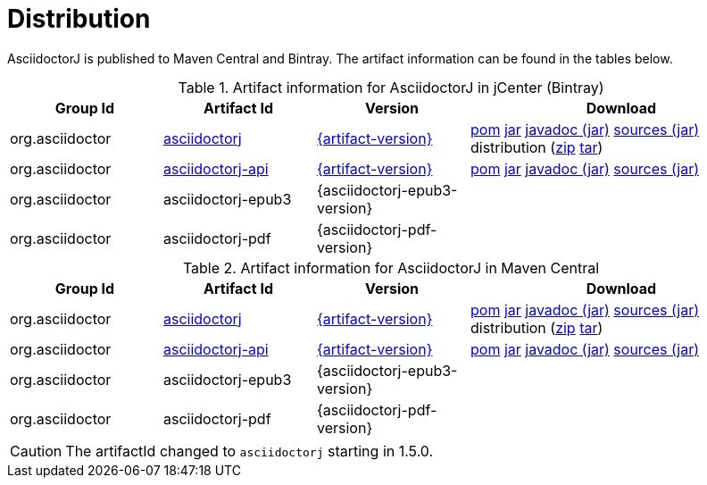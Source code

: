 = Distribution
:url-maven-artifact-query: http://search.maven.org/#search%7Cga%7C1%7Cg%3A%22org.asciidoctor%22%20AND%20a%3A%22asciidoctorj%22%20AND%20v%3A%22{artifact-version}%22
:url-maven-artifact-detail: http://search.maven.org/#artifactdetails%7Corg.asciidoctor%7Casciidoctorj%7C{artifact-version}%7Cjar
:url-maven-artifact-file: http://search.maven.org/remotecontent?filepath=org/asciidoctor/asciidoctorj/{artifact-version}/asciidoctorj-{artifact-version}
:url-maven-artifact-api-query: http://search.maven.org/#search%7Cga%7C1%7Cg%3A%22org.asciidoctor%22%20AND%20a%3A%22asciidoctorj-api%22%20AND%20v%3A%22{artifact-version}%22
:url-maven-artifact-api-detail: http://search.maven.org/#artifactdetails%7Corg.asciidoctor%7Casciidoctorj-api%7C{artifact-version}%7Cjar
:url-maven-artifact-api-file: http://search.maven.org/remotecontent?filepath=org/asciidoctor/asciidoctorj-api/{artifact-version}/asciidoctorj-api-{artifact-version}
:url-bintray-artifact-query: https://bintray.com/asciidoctor/maven/asciidoctorj/view/general
:url-bintray-artifact-detail: https://bintray.com/asciidoctor/maven/asciidoctorj/{artifact-version}/view
:url-bintray-artifact-file: http://dl.bintray.com/asciidoctor/maven/org/asciidoctor/asciidoctorj/{artifact-version}/asciidoctorj-{artifact-version}
:url-bintray-artifact-api-query: https://bintray.com/asciidoctor/maven/asciidoctorj-api/view/general
:url-bintray-artifact-api-detail: https://bintray.com/asciidoctor/maven/asciidoctorj-api/{artifact-version}/view
:url-bintray-artifact-api-file: http://dl.bintray.com/asciidoctor/maven/org/asciidoctor/asciidoctorj-api/{artifact-version}/asciidoctorj-api-{artifact-version}

AsciidoctorJ is published to Maven Central and Bintray.
The artifact information can be found in the tables below.

[cols="2,2,^2,4"]
.Artifact information for AsciidoctorJ in jCenter (Bintray)
|===
|Group Id |Artifact Id |Version |Download

|org.asciidoctor
|{url-bintray-artifact-query}[asciidoctorj]
|{url-bintray-artifact-detail}[{artifact-version}]
|{url-bintray-artifact-file}.pom[pom] {url-bintray-artifact-file}.jar[jar] {url-bintray-artifact-file}-javadoc.jar[javadoc (jar)] {url-bintray-artifact-file}-sources.jar[sources (jar)] distribution ({url-bintray-artifact-file}-bin.zip[zip] {url-bintray-artifact-file}-bin.tar[tar])

|org.asciidoctor
|{url-bintray-artifact-api-query}[asciidoctorj-api]
|{url-bintray-artifact-api-detail}[{artifact-version}]
|{url-bintray-artifact-api-file}.pom[pom] {url-bintray-artifact-api-file}.jar[jar] {url-bintray-artifact-api-file}-javadoc.jar[javadoc (jar)] {url-bintray-artifact-api-file}-sources.jar[sources (jar)]

|org.asciidoctor
|asciidoctorj-epub3
|{asciidoctorj-epub3-version}
|{empty}

|org.asciidoctor
|asciidoctorj-pdf
|{asciidoctorj-pdf-version}
|{empty}
|===

[cols="2,2,^2,4"]
.Artifact information for AsciidoctorJ in Maven Central
|===
|Group Id |Artifact Id |Version |Download

|org.asciidoctor
|{url-maven-artifact-query}[asciidoctorj]
|{url-maven-artifact-detail}[{artifact-version}]
|{url-maven-artifact-file}.pom[pom] {url-maven-artifact-file}.jar[jar] {url-maven-artifact-file}-javadoc.jar[javadoc (jar)] {url-maven-artifact-file}-sources.jar[sources (jar)] distribution ({url-maven-artifact-file}-bin.zip[zip] {url-maven-artifact-file}-bin.tar[tar])

|org.asciidoctor
|{url-maven-artifact-api-query}[asciidoctorj-api]
|{url-maven-artifact-api-detail}[{artifact-version}]
|{url-maven-artifact-api-file}.pom[pom] {url-maven-artifact-api-file}.jar[jar] {url-maven-artifact-api-file}-javadoc.jar[javadoc (jar)] {url-maven-artifact-api-file}-sources.jar[sources (jar)]

|org.asciidoctor
|asciidoctorj-epub3
|{asciidoctorj-epub3-version}
|{empty}

|org.asciidoctor
|asciidoctorj-pdf
|{asciidoctorj-pdf-version}
|{empty}
|===

CAUTION: The artifactId changed to `asciidoctorj` starting in 1.5.0.
